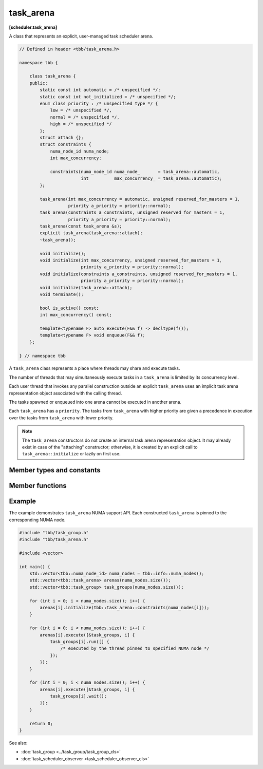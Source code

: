 ==========
task_arena
==========
**[scheduler.task_arena]**

A class that represents an explicit, user-managed task scheduler arena.

.. code:: cpp

    // Defined in header <tbb/task_arena.h>

    namespace tbb {

        class task_arena {
        public:
            static const int automatic = /* unspecified */;
            static const int not_initialized = /* unspecified */;
            enum class priority : /* unspecified type */ {
                low = /* unspecified */,
                normal = /* unspecified */,
                high = /* unspecified */
            };
            struct attach {};
            struct constraints {
                numa_node_id numa_node;
                int max_concurrency;

                constraints(numa_node_id numa_node_       = task_arena::automatic,
                            int          max_concurrency_ = task_arena::automatic);
            };

            task_arena(int max_concurrency = automatic, unsigned reserved_for_masters = 1,
                       priority a_priority = priority::normal);
            task_arena(constraints a_constraints, unsigned reserved_for_masters = 1,
                       priority a_priority = priority::normal);
            task_arena(const task_arena &s);
            explicit task_arena(task_arena::attach);
            ~task_arena();

            void initialize();
            void initialize(int max_concurrency, unsigned reserved_for_masters = 1,
                            priority a_priority = priority::normal);
            void initialize(constraints a_constraints, unsigned reserved_for_masters = 1,
                            priority a_priority = priority::normal);
            void initialize(task_arena::attach);
            void terminate();

            bool is_active() const;
            int max_concurrency() const;

            template<typename F> auto execute(F&& f) -> decltype(f());
            template<typename F> void enqueue(F&& f);
        };

    } // namespace tbb

A ``task_arena`` class represents a place where threads may share and execute tasks.

The number of threads that may simultaneously execute tasks in a ``task_arena`` is limited by its concurrency level.

Each user thread that invokes any parallel construction outside an explicit ``task_arena`` uses an implicit
task arena representation object associated with the calling thread.

The tasks spawned or enqueued into one arena cannot be executed in another arena.

Each ``task_arena`` has a ``priority``. The tasks from ``task_arena`` with higher priority are given
a precedence in execution over the tasks from ``task_arena`` with lower priority.

.. note::

    The ``task_arena`` constructors do not create an internal task arena representation object.
    It may already exist in case of the "attaching" constructor; otherwise, it is created
    by an explicit call to ``task_arena::initialize`` or lazily on first use.

Member types and constants
--------------------------

.. cpp:member:: static const int automatic

    When passed as ``max_concurrency`` to the specific constructor, arena
    concurrency is automatically set based on the hardware configuration.

.. cpp:member:: static const int not_initialized

    When returned by a method or function, indicates that there is no active ``task_arena``
    or that the ``task_arena`` object has not yet been initialized.

.. cpp:enum:: priority::low

    When passed to a constructor or the ``initialize`` method, the initialized ``task_arena``
    has a lowered priority.

.. cpp:enum:: priority::normal

    When passed to a constructor or the ``initialize`` method, the initialized ``task_arena``
    has regular priority.

.. cpp:enum:: priority::high

    When passed to a constructor or the ``initialize`` method, the initialized ``task_arena``
    has a raised priority.

.. cpp:struct:: attach

    A tag for constructing a ``task_arena`` with attach.

.. cpp:struct:: constraints

    Represents limitations applied to threads within ``task_arena``.

    ``numa_node`` - An integral logical index uniquely identifying a NUMA node.
    All threads joining the ``task_arena`` are bound to this NUMA node.

    .. note::

        NUMA node ID is considered valid if it was obtained through tbb::info::numa_nodes().

    ``max_concurrency`` - The maximum number of threads that can participate in work processing
    within the ``task_arena`` at the same time.

Member functions
----------------

.. cpp:function:: task_arena(int max_concurrency = automatic, unsigned reserved_for_masters = 1, priority a_priority = priority::normal)

    Creates a ``task_arena`` with a certain concurrency limit (``max_concurrency``) and priority
    (``a_priority``).  Some portion of the limit can be reserved for application threads with
    ``reserved_for_masters``.  The amount for reservation cannot exceed the limit.

    .. caution::

        If ``max_concurrency`` and ``reserved_for_masters`` are
        explicitly set to be equal and greater than 1, oneTBB worker threads will never
        join the arena. As a result, the execution guarantee for enqueued tasks is not valid
        in such arena. Do not use ``task_arena::enqueue()`` with an arena set to have no worker threads.

.. cpp:function:: task_arena(constraints a_constraints, unsigned reserved_for_masters = 1, priority a_priority = priority::normal)

    Creates a ``task_arena`` with a certain constraints(``a_constraints``) and priority
    (``a_priority``).  Some portion of the limit can be reserved for application threads with
    ``reserved_for_masters``.  The amount for reservation cannot exceed the concurrency limit specified in ``constraints``.

    .. caution::

        If ``constraints::max_concurrency`` and ``reserved_for_masters`` are
        explicitly set to be equal and greater than 1, oneTBB worker threads will never
        join the arena. As a result, the execution guarantee for enqueued tasks is not valid
        in such arena. Do not use ``task_arena::enqueue()`` with an arena set to have no worker threads.

    If ``constraints::numa_node`` is specified, then all threads that enter the arena are automatically
    pinned to corresponding NUMA node.

.. cpp:function:: task_arena(const task_arena&)

    Copies settings from another ``task_arena`` instance.

.. cpp:function:: explicit task_arena(task_arena::attach)

    Creates an instance of ``task_arena`` that is connected to the internal task arena representation currently used by the calling thread.
    If no such arena exists yet, creates a ``task_arena`` with default parameters.

    .. note::

        Unlike other constructors, this one automatically initializes
        the new ``task_arena`` when connecting to an already existing arena.

.. cpp:function:: ~task_arena()

    Destroys the ``task_arena`` instance, but the destruction may not be synchronized with any task execution inside this ``task_arena``.
    It means that an internal task arena representation associated with this ``task_arena`` instance can be destroyed later.
    Not thread-safe for concurrent invocations of other methods.

.. cpp:function:: void initialize()

    Performs actual initialization of internal task arena representation.

    .. note::

        After the call to ``initialize``, the arena parameters are fixed and cannot be changed.

.. cpp:function:: void initialize(int max_concurrency, unsigned reserved_for_masters = 1, priority a_priority = priority::normal)

    Same as above, but overrides previous arena parameters.

.. cpp:function:: void initialize(constraints a_constraints, unsigned reserved_for_masters = 1, priority a_priority = priority::normal)

    Same as above.

.. cpp:function:: void initialize(task_arena::attach)

    If an instance of class ``task_arena::attach`` is specified as the argument, and there is
    an internal task arena representation currently used by the calling thread, the method ignores arena
    parameters and connects ``task_arena`` to that internal task arena representation.
    The method has no effect when called for an already initialized ``task_arena``.

.. cpp:function:: void terminate()

    Removes the reference to the internal task arena representation without destroying the
    task_arena object, which can then be re-used. Not thread safe for concurrent invocations of other methods.

.. cpp:function:: bool is_active() const

    Returns ``true`` if the ``task_arena`` has been initialized; ``false``, otherwise.

.. cpp:function:: int max_concurrency() const

    Returns the concurrency level of the ``task_arena``.
    Does not require the ``task_arena`` to be initialized and does not perform initialization.

.. cpp:function:: template<F> void enqueue(F&& f)

    Enqueues a task into the ``task_arena`` to process the specified functor and immediately returns.
    The ``F`` type must meet the `Function Objects` requirements from the [function.objects] ISO C++ Standard section.
    The task is scheduled for eventual execution by a worker thread even if no thread ever explicitly waits for the task to complete.
    If the total number of worker threads is zero, a special additional worker thread is created to execute enqueued tasks.

    .. note::

        The method does not require the calling thread to join the arena; that is, any number
        of threads outside of the arena can submit work to it without blocking.

    .. caution::

        There is no guarantee that tasks enqueued into an arena execute concurrently with
        respect to any other tasks there.

    .. caution::

        An exception thrown and not caught in the functor results in undefined behavior.

.. cpp:function:: template<F> auto execute(F&& f) -> decltype(f())

    Executes the specified functor in the ``task_arena`` and returns the value returned by the functor.
    The ``F`` type must meet the `Function Objects` requirements from [function.objects] ISO C++ Standard section.

    The calling thread joins the ``task_arena`` if possible, and executes the functor.
    Upon return it restores the previous task scheduler state and floating-point settings.

    If joining the ``task_arena`` is not possible, the call wraps the functor into a task,
    enqueues it into the arena, waits using an OS kernel synchronization object
    for another opportunity to join, and finishes after the task completion.

    An exception thrown in the functor will be captured and re-thrown from ``execute``.

    .. note::

        Any number of threads outside of the arena can submit work to the arena and be blocked.
        However, only the maximal number of threads specified for the arena can participate in executing the work.

Example
-------

The example demonstrates ``task_arena`` NUMA support API. Each constructed ``task_arena`` is pinned
to the corresponding NUMA node.

.. code:: cpp

    #include "tbb/task_group.h"
    #include "tbb/task_arena.h"

    #include <vector>

    int main() {
        std::vector<tbb::numa_node_id> numa_nodes = tbb::info::numa_nodes();
        std::vector<tbb::task_arena> arenas(numa_nodes.size());
        std::vector<tbb::task_group> task_groups(numa_nodes.size());

        for (int i = 0; i < numa_nodes.size(); i++) {
            arenas[i].initialize(tbb::task_arena::constraints(numa_nodes[i]));
        }

        for (int i = 0; i < numa_nodes.size(); i++) {
            arenas[i].execute([&task_groups, i] {
                task_groups[i].run([] {
                    /* executed by the thread pinned to specified NUMA node */
                });
            });
        }

        for (int i = 0; i < numa_nodes.size(); i++) {
            arenas[i].execute([&task_groups, i] {
                task_groups[i].wait();
            });
        }

        return 0;
    }


See also:

* :doc:`task_group <../task_group/task_group_cls>`
* :doc:`task_scheduler_observer <task_scheduler_observer_cls>`
